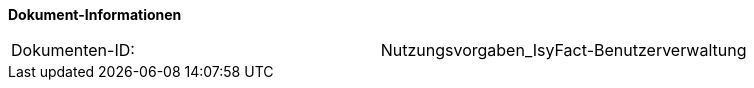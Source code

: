 
*Dokument-Informationen*

|====
|Dokumenten-ID:| Nutzungsvorgaben_IsyFact-Benutzerverwaltung
|====

//|Datum |Version |Änderungsgrund
//|13.10.2016 |0.1   |Angelegt - Erstellung des Nutzungskonzepts
//|20.12.2016 |0.9   |Vorgelegt - Review, Anpassung an die Auslieferung der Implementierung

